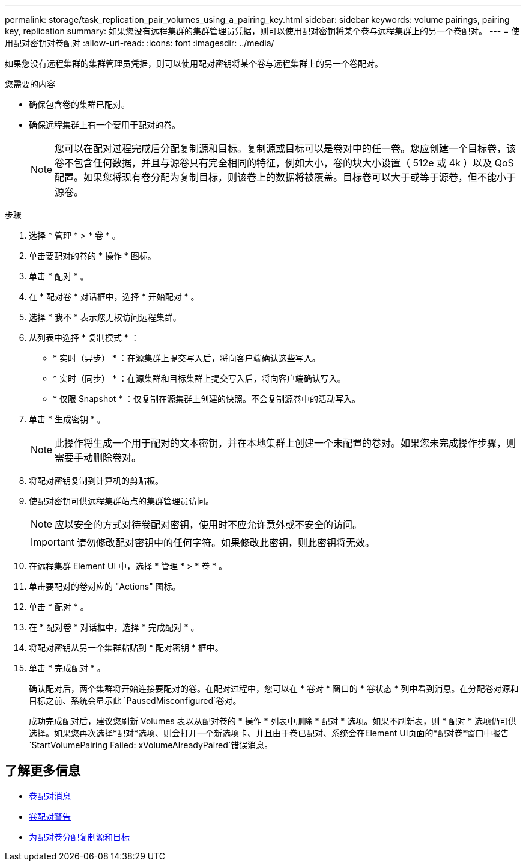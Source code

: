 ---
permalink: storage/task_replication_pair_volumes_using_a_pairing_key.html 
sidebar: sidebar 
keywords: volume pairings, pairing key, replication 
summary: 如果您没有远程集群的集群管理员凭据，则可以使用配对密钥将某个卷与远程集群上的另一个卷配对。 
---
= 使用配对密钥对卷配对
:allow-uri-read: 
:icons: font
:imagesdir: ../media/


[role="lead"]
如果您没有远程集群的集群管理员凭据，则可以使用配对密钥将某个卷与远程集群上的另一个卷配对。

.您需要的内容
* 确保包含卷的集群已配对。
* 确保远程集群上有一个要用于配对的卷。
+

NOTE: 您可以在配对过程完成后分配复制源和目标。复制源或目标可以是卷对中的任一卷。您应创建一个目标卷，该卷不包含任何数据，并且与源卷具有完全相同的特征，例如大小，卷的块大小设置（ 512e 或 4k ）以及 QoS 配置。如果您将现有卷分配为复制目标，则该卷上的数据将被覆盖。目标卷可以大于或等于源卷，但不能小于源卷。



.步骤
. 选择 * 管理 * > * 卷 * 。
. 单击要配对的卷的 * 操作 * 图标。
. 单击 * 配对 * 。
. 在 * 配对卷 * 对话框中，选择 * 开始配对 * 。
. 选择 * 我不 * 表示您无权访问远程集群。
. 从列表中选择 * 复制模式 * ：
+
** * 实时（异步） * ：在源集群上提交写入后，将向客户端确认这些写入。
** * 实时（同步） * ：在源集群和目标集群上提交写入后，将向客户端确认写入。
** * 仅限 Snapshot * ：仅复制在源集群上创建的快照。不会复制源卷中的活动写入。


. 单击 * 生成密钥 * 。
+

NOTE: 此操作将生成一个用于配对的文本密钥，并在本地集群上创建一个未配置的卷对。如果您未完成操作步骤，则需要手动删除卷对。

. 将配对密钥复制到计算机的剪贴板。
. 使配对密钥可供远程集群站点的集群管理员访问。
+

NOTE: 应以安全的方式对待卷配对密钥，使用时不应允许意外或不安全的访问。

+

IMPORTANT: 请勿修改配对密钥中的任何字符。如果修改此密钥，则此密钥将无效。

. 在远程集群 Element UI 中，选择 * 管理 * > * 卷 * 。
. 单击要配对的卷对应的 "Actions" 图标。
. 单击 * 配对 * 。
. 在 * 配对卷 * 对话框中，选择 * 完成配对 * 。
. 将配对密钥从另一个集群粘贴到 * 配对密钥 * 框中。
. 单击 * 完成配对 * 。
+
确认配对后，两个集群将开始连接要配对的卷。在配对过程中，您可以在 * 卷对 * 窗口的 * 卷状态 * 列中看到消息。在分配卷对源和目标之前、系统会显示此 `PausedMisconfigured`卷对。

+
成功完成配对后，建议您刷新 Volumes 表以从配对卷的 * 操作 * 列表中删除 * 配对 * 选项。如果不刷新表，则 * 配对 * 选项仍可供选择。如果您再次选择*配对*选项、则会打开一个新选项卡、并且由于卷已配对、系统会在Element UI页面的*配对卷*窗口中报告 `StartVolumePairing Failed: xVolumeAlreadyPaired`错误消息。





== 了解更多信息

* xref:reference_replication_volume_pairing_messages.adoc[卷配对消息]
* xref:reference_replication_volume_pairing_warnings.adoc[卷配对警告]
* xref:task_replication_assign_replication_source_and_target_to_paired_volumes.adoc[为配对卷分配复制源和目标]

